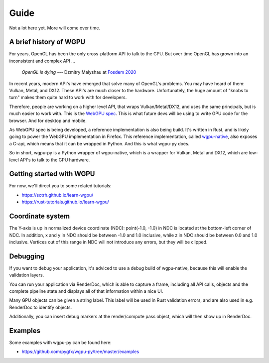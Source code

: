 -----
Guide
-----

Not a lot here yet. More will come over time.


A brief history of WGPU
-----------------------

For years, OpenGL has been the only cross-platform API to talk to the GPU.
But over time OpenGL has grown into an inconsistent and complex API ...

    *OpenGL is dying*
    --- Dzmitry Malyshau at `Fosdem 2020 <https://fosdem.org/2020/schedule/event/rust_webgpu/>`_

In recent years, modern API's have emerged that solve many of OpenGL's problems.
You may have heard of them: Vulkan, Metal, and DX12. These API's are
much closer to the hardware. Unfortunately, the huge amount of "knobs
to turn" makes them quite hard to work with for developers.

Therefore, people are working on a higher level API, that wraps Vulkan/Metal/DX12,
and uses the same principals, but is much easier to work with. This is the
`WebGPU spec <https://gpuweb.github.io/gpuweb/>`_. This is what future devs
will be using to write GPU code for the browser. And for desktop and mobile.

As WebGPU spec is being developed, a reference implementation is also
being build. It's written in Rust, and is likely going to power the
WebGPU implementation in Firefox.
This reference implementation, called `wgpu-native <https://github.com/gfx-rs/wgpu>`_,
also exposes a C-api, which means that it can be wrapped in Python. And this is what
wgpu-py does.

So in short, wgpu-py is a Python wrapper of wgpu-native, which is a wrapper
for Vulkan, Metal and DX12, which are low-level API's to talk to the GPU hardware.


Getting started with WGPU
-------------------------

For now, we'll direct you to some related tutorials:

* https://sotrh.github.io/learn-wgpu/
* https://rust-tutorials.github.io/learn-wgpu/


Coordinate system
-----------------

The Y-axis is up in normalized device coordinate (NDC): point(-1.0, -1.0)
in NDC is located at the bottom-left corner of NDC. In addition, x and
y in NDC should be between -1.0 and 1.0 inclusive, while z in NDC should
be between 0.0 and 1.0 inclusive. Vertices out of this range in NDC
will not introduce any errors, but they will be clipped.


Debugging
---------

If you want to debug your application, it's adviced to use a debug build
of wgpu-native, because this will enable the validation layers.

You can run your application via RenderDoc, which is able to capture a
frame, including all API calls, objects and the complete pipeline state
and displays all of that information within a nice UI.

Many GPU objects can be given a string label. This label will be used
in Rust validation errors, and are also used in e.g. RenderDoc to
identify objects.

Additionally, you can insert debug markers at the render/compute pass
object, which will then show up in RenderDoc.


Examples
--------

Some examples with wgpu-py can be found here:

* https://github.com/pygfx/wgpu-py/tree/master/examples
